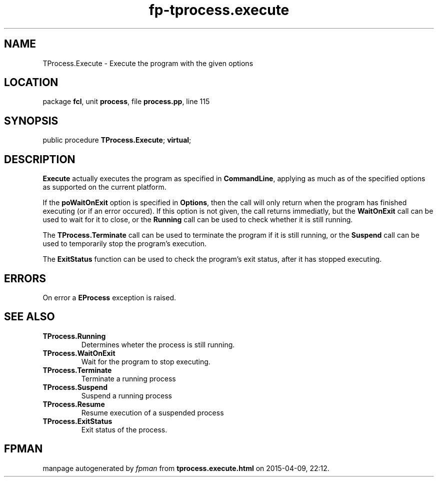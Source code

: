 .\" file autogenerated by fpman
.TH "fp-tprocess.execute" 3 "2014-03-14" "fpman" "Free Pascal Programmer's Manual"
.SH NAME
TProcess.Execute - Execute the program with the given options
.SH LOCATION
package \fBfcl\fR, unit \fBprocess\fR, file \fBprocess.pp\fR, line 115
.SH SYNOPSIS
public procedure \fBTProcess.Execute\fR; \fBvirtual\fR;
.SH DESCRIPTION
\fBExecute\fR actually executes the program as specified in \fBCommandLine\fR, applying as much as of the specified options as supported on the current platform.

If the \fBpoWaitOnExit\fR option is specified in \fBOptions\fR, then the call will only return when the program has finished executing (or if an error occured). If this option is not given, the call returns immediatly, but the \fBWaitOnExit\fR call can be used to wait for it to close, or the \fBRunning\fR call can be used to check whether it is still running.

The \fBTProcess.Terminate\fR call can be used to terminate the program if it is still running, or the \fBSuspend\fR call can be used to temporarily stop the program's execution.

The \fBExitStatus\fR function can be used to check the program's exit status, after it has stopped executing.


.SH ERRORS
On error a \fBEProcess\fR exception is raised.


.SH SEE ALSO
.TP
.B TProcess.Running
Determines wheter the process is still running.
.TP
.B TProcess.WaitOnExit
Wait for the program to stop executing.
.TP
.B TProcess.Terminate
Terminate a running process
.TP
.B TProcess.Suspend
Suspend a running process
.TP
.B TProcess.Resume
Resume execution of a suspended process
.TP
.B TProcess.ExitStatus
Exit status of the process.

.SH FPMAN
manpage autogenerated by \fIfpman\fR from \fBtprocess.execute.html\fR on 2015-04-09, 22:12.

